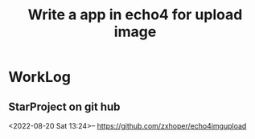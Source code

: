#+TITLE:Write a app in echo4 for upload image

* WorkLog
** StarProject on git hub
<2022-08-20 Sat 13:24>--
https://github.com/zxhoper/echo4imgupload
